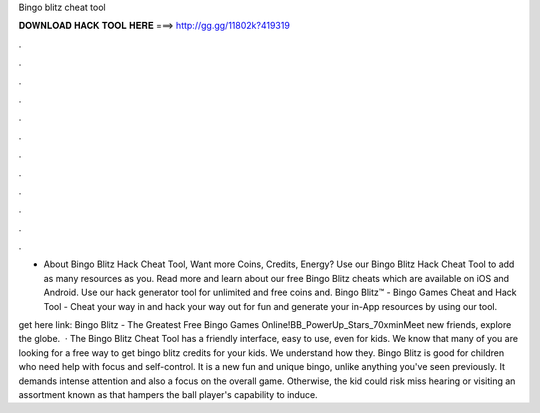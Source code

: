 Bingo blitz cheat tool



𝐃𝐎𝐖𝐍𝐋𝐎𝐀𝐃 𝐇𝐀𝐂𝐊 𝐓𝐎𝐎𝐋 𝐇𝐄𝐑𝐄 ===> http://gg.gg/11802k?419319



.



.



.



.



.



.



.



.



.



.



.



.

- About Bingo Blitz Hack Cheat Tool, Want more Coins, Credits, Energy? Use our Bingo Blitz Hack Cheat Tool to add as many resources as you. Read more and learn about our free Bingo Blitz cheats which are available on iOS and Android. Use our hack generator tool for unlimited and free coins and. Bingo Blitz™ - Bingo Games Cheat and Hack Tool - Cheat your way in and hack your way out for fun and generate your in-App resources by using our tool.

get here link:  Bingo Blitz - The Greatest Free Bingo Games Online!BB_PowerUp_Stars_70xminMeet new friends, explore the globe.  · The Bingo Blitz Cheat Tool has a friendly interface, easy to use, even for kids. We know that many of you are looking for a free way to get bingo blitz credits for your kids. We understand how they. Bingo Blitz is good for children who need help with focus and self-control. It is a new fun and unique bingo, unlike anything you've seen previously. It demands intense attention and also a focus on the overall game. Otherwise, the kid could risk miss hearing or visiting an assortment known as that hampers the ball player's capability to induce.
